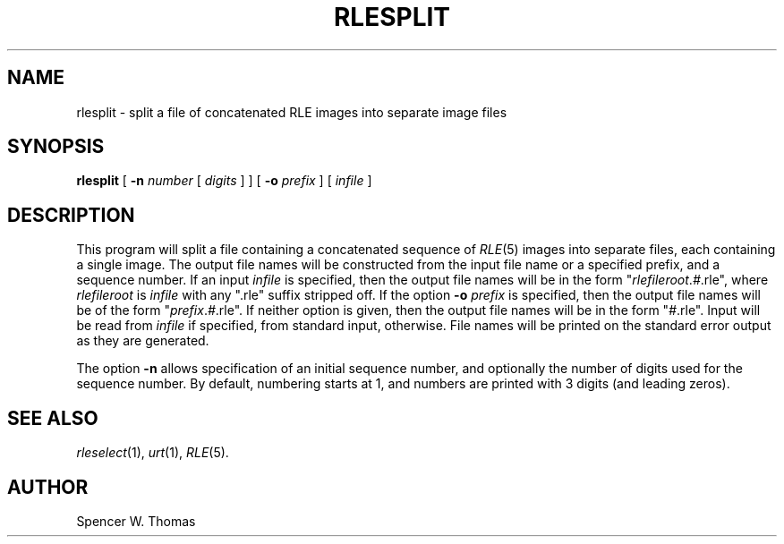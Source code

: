 .\" Copyright (c) 1986, University of Utah
.TH RLESPLIT 1 "May 12, 1987" 1
.UC 4
.SH NAME
rlesplit \- split a file of concatenated RLE images into separate image files
.SH SYNOPSIS
.B rlesplit
[
.B \-n
.I number
[
.I digits
] ] [
.B \-o
.I prefix
] [
.I infile
]
.SH DESCRIPTION
This program will split a file containing a concatenated sequence of
.IR RLE (5)
images into separate files, each containing a single image.  The
output file names will be constructed from the input file name or a
specified prefix, and a sequence number.  If an input
.I infile
is specified, then the output file names will be in the form
"\fIrlefileroot\fP.\fI#\fP.rle",
where
.I rlefileroot
is
.I infile
with any ".rle" suffix stripped off.  If the option
.BI \-o " prefix"
is specified, then the output file names will be of the form
"\fIprefix\fP.\fI#\fP.rle".
If neither option is given, then the output file names will be in the
form "\fI#\fP.rle".
Input will be read from
.I infile
if specified, from standard input, otherwise.  File names will be
printed on the standard error output as they are generated.

The option
.B \-n
allows specification of an initial sequence number, and optionally the
number of digits used for the sequence number.  By default, numbering
starts at 1, and numbers are printed with 3 digits (and leading zeros).
.SH SEE ALSO
.IR rleselect (1),
.IR urt (1),
.IR RLE (5).
.SH AUTHOR
Spencer W. Thomas

